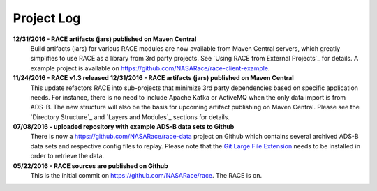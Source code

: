 Project Log
===========

**12/31/2016 - RACE artifacts (jars) published on Maven Central**
    Build artifacts (jars) for various RACE modules are now available from Maven Central servers, which
    greatly simplifies to use RACE as a library from 3rd party projects. See `Using RACE from External Projects`_
    for details. A example project is available on https://github.com/NASARace/race-client-example.

**11/24/2016 - RACE v1.3 released** **12/31/2016 - RACE artifacts (jars) published on Maven Central**
    This update refactors RACE into sub-projects that minimize 3rd party dependencies based on specific
    application needs. For instance, there is no need to include Apache Kafka or ActiveMQ when the only
    data import is from ADS-B. The new structure will also be the basis for upcoming artifact publishing on
    Maven Central. Please see the `Directory Structure`_ and `Layers and Modules`_ sections for details.

**07/08/2016 - uploaded repository with example ADS-B data sets to Github**
    There is now a https://github.com/NASARace/race-data project on Github which contains several archived ADS-B
    data sets and respective config files to replay. Please note that the `Git Large File Extension`_ needs to be
    installed in order to retrieve the data.

**05/22/2016 - RACE sources are published on Github**
    This is the initial commit on https://github.com/NASARace/race. The RACE is on.


.. _Git Large File Extension: https://git-lfs.github.com/
